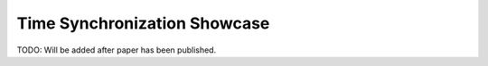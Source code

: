 Time Synchronization Showcase
=============================

TODO: Will be added after paper has been published.